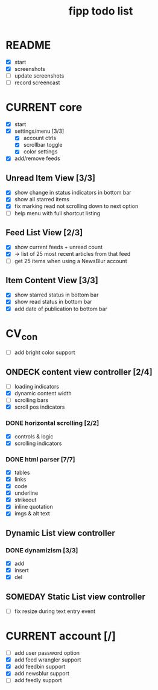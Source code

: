 #+title:  fipp todo list

* README
- [X] start
- [X] screenshots
- [ ] update screenshots
- [ ] record screencast

* CURRENT core
- [X] start
- [X] settings/menu [3/3]
  - [X] account ctrls
  - [X] scrollbar toggle
  - [X] color settings
- [X] add/remove feeds
** Unread Item View [3/3]
   - [X] show change in status indicators in bottom bar
   - [X] show all starred items
   - [X] fix marking read not scrolling down to next option
   - [ ] help menu with full shortcut listing
** Feed List View [2/3]
   - [X] show current feeds + unread count
   - [X] -> list of 25 most recent articles from that feed
   - [ ] get 25 items when using a NewsBlur account
** Item Content View [3/3]
   - [X] show starred status in bottom bar
   - [X] show read status in bottom bar
   - [X] add date of publication to bottom bar

* CV_con
- [ ] add bright color support
** ONDECK content view controller [2/4]
- [ ] loading indicators
- [X] dynamic content width
- [ ] scrolling bars
- [X] scroll pos indicators
*** DONE horizontal scrolling [2/2]
    - [X] controls & logic 
    - [X] scrolling indicators
*** DONE html parser [7/7]
    - [X] tables
    - [X] links
    - [X] code
    - [X] underline
    - [X] strikeout
    - [X] inline quotation
    - [X] imgs & alt text
** Dynamic List view controller
*** DONE dynamizism [3/3]
- [X] add
- [X] insert
- [X] del

** SOMEDAY Static List view controller
- [ ] fix resize during text entry event
  
* CURRENT account [/]
- [ ] add user password option
- [X] add feed wrangler support
- [X] add feedbin support
- [X] add newsblur support
- [ ] add feedly support

